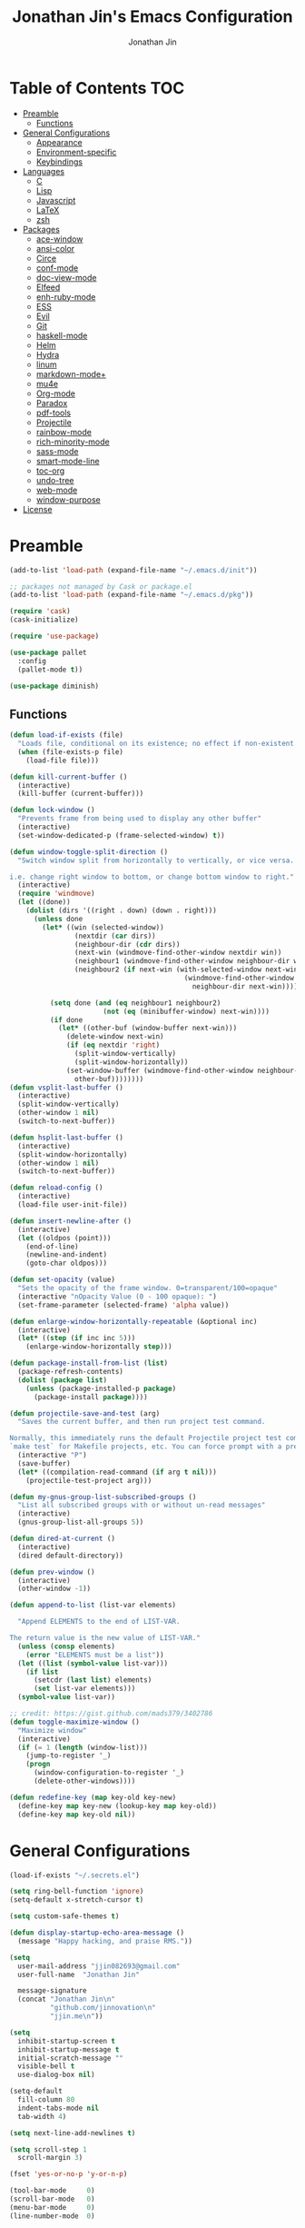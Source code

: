 #+TITLE: Jonathan Jin's Emacs Configuration
#+AUTHOR: Jonathan Jin
#+PROPERTY: header-args:emacs-lisp :exports code :tangle init.el

[[http://img.shields.io/:license-unlicense-blue.svg]]

* Table of Contents                                                        :TOC:
 - [[#preamble][Preamble]]
     - [[#functions][Functions]]
 - [[#general-configurations][General Configurations]]
     - [[#appearance][Appearance]]
     - [[#environment-specific][Environment-specific]]
     - [[#keybindings][Keybindings]]
 - [[#languages][Languages]]
     - [[#c][C]]
     - [[#lisp][Lisp]]
     - [[#javascript][Javascript]]
     - [[#latex][LaTeX]]
     - [[#zsh][zsh]]
 - [[#packages][Packages]]
     - [[#ace-window][ace-window]]
     - [[#ansi-color][ansi-color]]
     - [[#circe][Circe]]
     - [[#conf-mode][conf-mode]]
     - [[#doc-view-mode][doc-view-mode]]
     - [[#elfeed][Elfeed]]
     - [[#enh-ruby-mode][enh-ruby-mode]]
     - [[#ess][ESS]]
     - [[#evil][Evil]]
     - [[#git][Git]]
     - [[#haskell-mode][haskell-mode]]
     - [[#helm][Helm]]
     - [[#hydra][Hydra]]
     - [[#linum][linum]]
     - [[#markdown-mode][markdown-mode+]]
     - [[#mu4e][mu4e]]
     - [[#org-mode][Org-mode]]
     - [[#paradox][Paradox]]
     - [[#pdf-tools][pdf-tools]]
     - [[#projectile][Projectile]]
     - [[#rainbow-mode][rainbow-mode]]
     - [[#rich-minority-mode][rich-minority-mode]]
     - [[#sass-mode][sass-mode]]
     - [[#smart-mode-line][smart-mode-line]]
     - [[#toc-org][toc-org]]
     - [[#undo-tree][undo-tree]]
     - [[#web-mode][web-mode]]
     - [[#window-purpose][window-purpose]]
 - [[#license][License]]

* Preamble

  #+BEGIN_SRC emacs-lisp
    (add-to-list 'load-path (expand-file-name "~/.emacs.d/init"))

    ;; packages not managed by Cask or package.el
    (add-to-list 'load-path (expand-file-name "~/.emacs.d/pkg"))

    (require 'cask)
    (cask-initialize)

    (require 'use-package)

    (use-package pallet
      :config
      (pallet-mode t))

    (use-package diminish)
  #+END_SRC

** Functions

   #+BEGIN_SRC emacs-lisp
     (defun load-if-exists (file)
       "Loads file, conditional on its existence; no effect if non-existent."
       (when (file-exists-p file)
         (load-file file)))

     (defun kill-current-buffer ()
       (interactive)
       (kill-buffer (current-buffer)))

     (defun lock-window ()
       "Prevents frame from being used to display any other buffer"
       (interactive)
       (set-window-dedicated-p (frame-selected-window) t))

     (defun window-toggle-split-direction ()
       "Switch window split from horizontally to vertically, or vice versa.

     i.e. change right window to bottom, or change bottom window to right."
       (interactive)
       (require 'windmove)
       (let ((done))
         (dolist (dirs '((right . down) (down . right)))
           (unless done
             (let* ((win (selected-window))
                     (nextdir (car dirs))
                     (neighbour-dir (cdr dirs))
                     (next-win (windmove-find-other-window nextdir win))
                     (neighbour1 (windmove-find-other-window neighbour-dir win))
                     (neighbour2 (if next-win (with-selected-window next-win
                                                (windmove-find-other-window
                                                  neighbour-dir next-win)))))

               (setq done (and (eq neighbour1 neighbour2)
                            (not (eq (minibuffer-window) next-win))))
               (if done
                 (let* ((other-buf (window-buffer next-win)))
                   (delete-window next-win)
                   (if (eq nextdir 'right)
                     (split-window-vertically)
                     (split-window-horizontally))
                   (set-window-buffer (windmove-find-other-window neighbour-dir)
                     other-buf))))))))
     (defun vsplit-last-buffer ()
       (interactive)
       (split-window-vertically)
       (other-window 1 nil)
       (switch-to-next-buffer))

     (defun hsplit-last-buffer ()
       (interactive)
       (split-window-horizontally)
       (other-window 1 nil)
       (switch-to-next-buffer))

     (defun reload-config ()
       (interactive)
       (load-file user-init-file))

     (defun insert-newline-after ()
       (interactive)
       (let ((oldpos (point)))
         (end-of-line)
         (newline-and-indent)
         (goto-char oldpos)))

     (defun set-opacity (value)
       "Sets the opacity of the frame window. 0=transparent/100=opaque"
       (interactive "nOpacity Value (0 - 100 opaque): ")
       (set-frame-parameter (selected-frame) 'alpha value))

     (defun enlarge-window-horizontally-repeatable (&optional inc)
       (interactive)
       (let* ((step (if inc inc 5)))
         (enlarge-window-horizontally step)))

     (defun package-install-from-list (list)
       (package-refresh-contents)
       (dolist (package list)
         (unless (package-installed-p package)
           (package-install package))))

     (defun projectile-save-and-test (arg)
       "Saves the current buffer, and then run project test command.

     Normally, this immediately runs the default Projectile project test command;
     `make test` for Makefile projects, etc. You can force prompt with a prefix ARG."
       (interactive "P")
       (save-buffer)
       (let* ((compilation-read-command (if arg t nil)))
         (projectile-test-project arg)))

     (defun my-gnus-group-list-subscribed-groups ()
       "List all subscribed groups with or without un-read messages"
       (interactive)
       (gnus-group-list-all-groups 5))

     (defun dired-at-current ()
       (interactive)
       (dired default-directory))

     (defun prev-window ()
       (interactive)
       (other-window -1))

     (defun append-to-list (list-var elements)

       "Append ELEMENTS to the end of LIST-VAR.

     The return value is the new value of LIST-VAR."
       (unless (consp elements)
         (error "ELEMENTS must be a list"))
       (let ((list (symbol-value list-var)))
         (if list
           (setcdr (last list) elements)
           (set list-var elements)))
       (symbol-value list-var))

     ;; credit: https://gist.github.com/mads379/3402786
     (defun toggle-maximize-window ()
       "Maximize window"
       (interactive)
       (if (= 1 (length (window-list)))
         (jump-to-register '_)
         (progn
           (window-configuration-to-register '_)
           (delete-other-windows))))

     (defun redefine-key (map key-old key-new)
       (define-key map key-new (lookup-key map key-old))
       (define-key map key-old nil))

   #+END_SRC

* General Configurations

  #+BEGIN_SRC emacs-lisp
    (load-if-exists "~/.secrets.el")

    (setq ring-bell-function 'ignore)
    (setq-default x-stretch-cursor t)

    (setq custom-safe-themes t)

    (defun display-startup-echo-area-message ()
      (message "Happy hacking, and praise RMS."))

    (setq
      user-mail-address "jjin082693@gmail.com"
      user-full-name  "Jonathan Jin"

      message-signature
      (concat "Jonathan Jin\n"
              "github.com/jinnovation\n"
              "jjin.me\n"))

    (setq
      inhibit-startup-screen t
      inhibit-startup-message t
      initial-scratch-message ""
      visible-bell t
      use-dialog-box nil)

    (setq-default
      fill-column 80
      indent-tabs-mode nil
      tab-width 4)

    (setq next-line-add-newlines t)

    (setq scroll-step 1
      scroll-margin 3)

    (fset 'yes-or-no-p 'y-or-n-p)

    (tool-bar-mode     0)
    (scroll-bar-mode   0)
    (menu-bar-mode     0)
    (line-number-mode  0)

    (blink-cursor-mode 0)

    (global-auto-revert-mode)

    (global-hl-line-mode 1)
    (column-number-mode  1)
    (show-paren-mode     1)

    (electric-pair-mode)

    (delete-selection-mode +1)

    ;; highlights strings like TODO, FIXME, etc.
    (add-hook 'prog-mode-hook
      (lambda ()
        (fic-mode)
        (turn-on-auto-fill)))

    (add-hook 'text-mode-hook 'turn-on-auto-fill)

    (fringe-mode '(4 . 0))

    (with-eval-after-load 'dired
      (define-key dired-mode-map (kbd "RET") 'dired-find-alternate-file))

    (setq browse-url-browser-function 'browse-url-xdg-open)
    (setq browse-url-generic-program (executable-find "firefox")
      shr-external-browser 'browse-url-generic)

    (put 'dired-find-alternate-file 'disabled nil)

    (setq echo-keystrokes 0)

    (setq image-dired-external-viewer "feh")
  #+END_SRC

** Appearance

   #+BEGIN_SRC emacs-lisp
     (defconst bg-color "black")
     (defconst default-font "Terminus 08")
     (set-frame-font default-font)
     (set-face-attribute 'mode-line nil :font default-font)

     (use-package gotham-theme
       :config
       (load-theme 'gotham t))

     (set-background-color bg-color)
     (set-face-attribute 'fringe nil :background bg-color)

     (use-package linum
       :config
       (set-face-attribute 'linum nil :background bg-color))

     (use-package evil-search-highlight-persist
       :config
       (set-face-attribute
         'evil-search-highlight-persist-highlight-face
         nil
         :background (face-attribute 'match :background)))

     (when (functionp 'set-fontset-font)
       (set-fontset-font "fontset-default"
         'unicode
         (font-spec :family "DejaVu Sans Mono")))

     (set-opacity 85)
   #+END_SRC

** Environment-specific

*** Mac

    #+BEGIN_SRC emacs-lisp
      (defconst is-mac (eq system-type 'darwin)
        "t when system is Mac.")

      (when is-mac
          (setq mac-command-modifier 'meta))
    #+END_SRC

** Keybindings

   #+BEGIN_SRC emacs-lisp
     (bind-key "C-x |" 'window-toggle-split-direction)
     (bind-key "C-x k" 'kill-current-buffer)

     (unbind-key "<menu>")
     (unbind-key "M-`")
     (unbind-key "C-c C-w")
     (unbind-key "M-x")
     (unbind-key "C-x C-n")      ; set-goal-column

     (unbind-key "<f10>")
     (unbind-key "<f11>")
     (unbind-key "M-<f10>")
     (unbind-key "<escape> <f10>")

     (bind-key "H-s" 'save-buffer)

     (define-prefix-command 'jjin/chat-map)
     (bind-key "H-i" 'jjin/chat-map)

     ;; buffer manipulation
     (bind-key "H-b k" 'kill-current-buffer)
     (bind-key "H-b n" 'next-buffer)

     (bind-key "H-a r" 'align-regexp)

     (bind-key "C-<tab>" 'other-window)
     (bind-key "\<C-S-iso-lefttab>" 'prev-window)

     (bind-key "H-D" 'dired-at-current)

     (bind-key "C-u" 'kill-whole-line universal-argument-map)
     (bind-key "M-u" 'universal-argument-more universal-argument-map)
   #+END_SRC

* Languages
  
** C

   #+BEGIN_SRC emacs-lisp
     (setq c-block-comment-prefix "* ")

     (defvaralias 'c-basic-offset 'tab-width)
   #+END_SRC

** Lisp

   #+BEGIN_SRC emacs-lisp
     (setq lisp-indent-offset 2)

     (add-to-list 'auto-mode-alist '("emacs$" . emacs-lisp-mode))
     (add-to-list 'auto-mode-alist '("Cask" . emacs-lisp-mode))
   #+END_SRC
   
** Javascript
   
   #+BEGIN_SRC emacs-lisp
     (defvaralias 'js-indent-level 'tab-width)
   #+END_SRC

** LaTeX

   #+BEGIN_SRC emacs-lisp
     ;; sets latex-mode to compile w/ pdflatex by default
     (setq TeX-PDF-mode t
         TeX-parse-self t
         TeX-newline-function 'reindent-then-newline-and-indent)

     (eval-after-load "tex"
         '(setcdr (assoc "LaTeX" TeX-command-list)
              '("%`%l%(mode) -shell-escape%' %t"
                   TeX-run-TeX nil (latex-mode doctex-mode) :help "Run LaTeX")))

     ;; latex-mode-specific hooks (because latex-mode is not derived from prog-mode)
     (add-hook 'LaTeX-mode-hook
         (lambda ()
             (TeX-fold-mode 1)
             (fic-mode)
             (auto-fill-mode)
             (add-to-list 'TeX-command-list '("XeLaTeX" "%`xelatex%(mode)%' %t"
                                                 TeX-run-TeX nil t))))
   #+END_SRC

** zsh

   #+BEGIN_SRC emacs-lisp
     (add-to-list 'auto-mode-alist '("zshrc$" . sh-mode))
     (add-to-list 'auto-mode-alist '("\\.zsh$" . sh-mode))
   #+END_SRC
   
* Packages

** ace-window

   #+BEGIN_SRC emacs-lisp
     (use-package ace-window
       :init
       (setq aw-keys '(?a ?r ?s ?t ?q ?w ?f ?p))

       :config
       (add-to-list 'aw-ignored-buffers "mu4e-update"))
   #+END_SRC

** ansi-color

   #+BEGIN_SRC emacs-lisp
     (use-package ansi-color
       :init
       (setq ansi-color-faces-vector
         [default bold shadow italic underline bold bold-italic bold])
       (setq compilation-scroll-output t)
       :config
       (defun colorize-compilation-buffer ()
         (toggle-read-only)
         (ansi-color-apply-on-region (point-min) (point-max))
         (toggle-read-only))

       (add-hook 'compilation-filter-hook 'colorize-compilation-buffer))
   #+END_SRC

** Circe

   #+BEGIN_SRC emacs-lisp
     (use-package circe
       :commands (circe-chat-mode
                   circe-server-mode
                   circe-query-mode
                   circe-channel-mode)
       :bind ("H-I" . circe)
       :init
       (setq
         circe-default-nick "jjin"
         circe-default-user "jjin"
         circe-default-part-message "Peace."
         circe-default-quit-message "Peace.")

       (setq circe-use-cycle-completion t
         circe-reduce-lurker-spam t)

       (setq circe-network-options
         '(("Freenode"
             :nick "jjin"
             :channels ("#emacs" "#archlinux")
             :nickserv-password ,freenode-pass)
            ("Bitlbee"
              :service "6667"
              :nickserv-password ,bitlbee-pass
              :nickserv-mask "\\(bitlbee\\|root\\)!\\(bitlbee\\|root\\)@"
              :nickserv-identify-challenge "use the \x02identify\x02 command to identify yourself"
              :nickserv-identify-command "PRIVMSG &bitlbee :identify {password}"
              :nickserv-identify-confirmation "Password accepted, settings and accounts loaded")))

       (setq
         circe-format-self-say "<{nick}> {body}"
         circe-format-server-topic "*** Topic change by {origin}: {topic-diff}")
       (setq circe-color-nicks-everywhere t)

       :config
       (add-hook 'circe-chat-mode-hook 'my-circe-prompt)
       (defun my-circe-prompt ()
         (lui-set-prompt
           (concat (propertize (concat (buffer-name) ">")
                     'face 'circe-prompt-face)
             " ")))

       (enable-circe-color-nicks)

       (use-package helm-circe
         :config
         (bind-key "i" 'helm-circe jjin/chat-map)
         (bind-key "n" 'helm-circe-new-activity jjin/chat-map)))
   #+END_SRC

** conf-mode

   #+BEGIN_SRC emacs-lisp
     (use-package conf-mode
       :mode
       (("\\.service\\'"    . conf-unix-mode)
         ("\\.timer\\'"      . conf-unix-mode)
         ("\\.target\\'"     . conf-unix-mode)
         ("\\.mount\\'"      . conf-unix-mode)
         ("\\.automount\\'"  . conf-unix-mode)
         ("\\.slice\\'"      . conf-unix-mode)
         ("\\.socket\\'"     . conf-unix-mode)
         ("\\.path\\'"       . conf-unix-mode)
         ("conf$"            . conf-mode)
         ("rc$"              . conf-mode)))
   #+END_SRC

** doc-view-mode

   #+BEGIN_SRC emacs-lisp
     (use-package doc-view
       :init
       (setq doc-view-resolution 200))
   #+END_SRC

** Elfeed

   #+BEGIN_SRC emacs-lisp
     (use-package elfeed
       :commands (elfeed-search-mode elfeed-show-mode)
       :bind ("H-E" . elfeed)
       :init
       (setq elfeed-feeds
         '(("http://www.aljazeera.com/Services/Rss/?PostingId=2007731105943979989" news)
            ("http://ny.curbed.com/atom.xml" realestate news)
            ("http://www.avclub.com/feed/rss/" film entertainment news)
            ("http://fivethirtyeight.com/all/feed")
            ("http://www.tor.com/rss/frontpage_full" literature)
            ("http://longform.org/feed.rss")
            ("http://feeds.feedburner.com/themillionsblog/fedw" literature)
            ("http://feeds.feedburner.com/mcsweeneys/")

            ("http://feeds.bbci.co.uk/news/world/rss.xml"                    news)
            ("http://feeds.bbci.co.uk/news/business/rss.xml"                 news)
            ("http://feeds.bbci.co.uk/news/technology/rss.xml"               news tech)
            ("http://feeds.bbci.co.uk/news/entertainment_and_arts/rss.xml"   news)

            ("http://en.boxun.com/feed/"                                     news china)

            ("http://feeds.99percentinvisible.org/99percentinvisible" design podcast)

            ("http://rss.escapistmagazine.com/news/0.xml"         entertainment videogames)
            ("http://rss.escapistmagazine.com/videos/list/1.xml"  entertainment videogames)
            ("http://www.engadget.com/tag/@gaming/rss.xml"        entertainment videogames)
            ("http://feeds.feedburner.com/RockPaperShotgun"       entertainment videogames)
            ("http://screenrant.com/feed/"                        entertainment movies)

            ;; software
            ("https://news.ycombinator.com/rss"                software news)
            ("http://usesthis.com/feed/"                       software)
            ("http://endlessparentheses.com/atom.xml"          software emacs)
            ("http://feeds.feedburner.com/codinghorror"        software)
            ("http://feeds.feedburner.com/thisdeveloperslife"  software)
            ("http://feeds.feedburner.com/oreilly/news"        software)
            ("http://www.joelonsoftware.com/rss.xml"           software)
            ("http://onethingwell.org/rss"                     software tech)
            ("http://syndication.thedailywtf.com/TheDailyWtf"  software)
            ("http://githubengineering.com/atom.xml"           software tech)

            ("http://pandodaily.com.feedsportal.com/c/35141/f/650422/index.rss"  tech)
            ("https://medium.com/feed/backchannel"                               tech software)
            ("http://feeds.feedburner.com/laptopmag"                             tech)
            ("http://recode.net/feed/"                                           tech)
            ("http://recode.net/category/reviews/feed/"                          tech)
            ("http://feeds.feedburner.com/AndroidPolice"                         tech android)
            ("http://bits.blogs.nytimes.com/feed/"                               tech)

            ("http://www.eater.com/rss/index.xml"                     food)
            ("http://ny.eater.com/rss/index.xml"                      food ny)
            ("http://notwithoutsalt.com/feed/"                        food)
            ("http://feeds.feedburner.com/nymag/Food"                 food)
            ("http://feeds.feedburner.com/seriouseatsfeaturesvideos"  food)
            ("http://feeds.feedburner.com/blogspot/sBff")

            ("http://xkcd.com/rss.xml"                      comic)
            ("http://feeds.feedburner.com/Explosm"          comic)
            ("http://feed.dilbert.com/dilbert/daily_strip"  comic)
            ("http://feeds.feedburner.com/smbc-comics/PvLb" comic)
            ("http://www.questionablecontent.net/QCRSS.xml" comic)
            ("http://phdcomics.com/gradfeed.php"            comic)

            ("http://feeds.feedburner.com/wondermark"       comic)))

       (setq elfeed-max-connections 10)

       (setq url-queue-timeout 30)

       :config
       (bind-key "<SPC>" 'next-line elfeed-search-mode-map))
   #+END_SRC

** enh-ruby-mode

   #+BEGIN_SRC emacs-lisp
     (use-package enh-ruby-mode
       :mode ("Gemfile" "Guardfile")
       :config
       (defvaralias 'ruby-indent-level 'tab-width)

       (add-hook 'ruby-mode-hook
         (lambda ()
           (local-set-key (kbd "RET")
             'newline-and-indent)
           (ruby-end-mode))))
   #+END_SRC

** ESS

   #+BEGIN_SRC emacs-lisp
     (use-package ess-site
       :init
       (setq inferior-R-args "--quiet")

       :config
       (bind-key "C-c C-w" nil inferior-ess-mode-map))
   #+END_SRC

** Evil

   #+BEGIN_SRC emacs-lisp
     (use-package evil
       :defines evil-normal-state-map
       :init
       (setq evil-esc-delay 0)

       :config
       (append-to-list 'evil-emacs-state-modes
         '(eshell-mode
            calendar-mode

            finder-mode
            info-mode

            eww-mode
            eww-bookmark-mode

            dired-mode
            image-mode
            image-dired-thumbnail-mode
            image-dired-display-image-mode
            pdf-view-mode
            pdf-outline-minor-mode

            git-rebase-mode

            inferior-ess-mode
            ess-help-mode

            paradox-menu-mode

            circe-chat-mode circe-server-mode circe-query-mode circe-channel-mode
            elfeed-search-mode elfeed-show-mode))
       (append-to-list 'evil-insert-state-modes '(org-capture-mode
                                                   git-commit-mode))

       (bind-key "<escape>" 'evil-execute-in-normal-state evil-emacs-state-map)
       (bind-key "L" 'evil-end-of-line evil-normal-state-map)
       (bind-key "H" 'evil-beginning-of-line evil-normal-state-map)
       (bind-key "C-w q" 'delete-window evil-normal-state-map)
       (bind-key "RET" 'insert-newline-after evil-normal-state-map)
       (bind-key "RET" 'newline-and-indent evil-insert-state-map)

       (use-package hydra
         :config
         (bind-key "C-w" 'hydra-window/body evil-normal-state-map))

       (use-package evil-numbers
         :config
         (bind-key "C-a" 'evil-numbers/inc-at-pt evil-normal-state-map)
         (bind-key "C-c -" 'evil-numbers/dec-at-pt evil-normal-state-map))

       (use-package evil-search-highlight-persist
         :config
         (bind-key "C-l" 'evil-search-highlight-persist-remove-all
           evil-normal-state-map)
         (global-evil-search-highlight-persist t))

       (evil-mode 1)

       (use-package evil-leader
         :config
         (evil-leader/set-leader "<SPC>")
         (global-evil-leader-mode))

       (use-package evil-surround
         :config
         (global-evil-surround-mode 1)))
   #+END_SRC

** Git

*** git-commit-mode

    #+BEGIN_SRC emacs-lisp
      (use-package git-commit-mode
        :commands git-commit-mode)
    #+END_SRC

*** gitconfig-mode
    #+BEGIN_SRC emacs-lisp
      (use-package gitconfig-mode
        :mode "gitconfig")
    #+END_SRC

*** Magit

    #+BEGIN_SRC emacs-lisp
      (use-package magit
        :diminish magit-auto-revert-mode
        :config
        (setq magit-last-seen-setup-instructions "1.4.0"))
    #+END_SRC

** haskell-mode

   #+BEGIN_SRC emacs-lisp
     (use-package haskell-mode
       :config
       (add-hook 'haskell-mode-hook 'turn-on-haskell-indent))
   #+END_SRC

** Helm

   #+BEGIN_SRC emacs-lisp
     (use-package helm
       :bind (("C-x m" . helm-M-x)
               ("H-f f" . helm-find-files)
               ("H-b b" . helm-buffers-list))
       :init
       (setq
         helm-M-x-fuzzy-match t
         helm-external-programs-associations '(("pdf" . "zathura"))
         helm-split-window-in-side-p t)

       :config
       (helm-mode 1)
       (helm-autoresize-mode t))
   #+END_SRC

** Hydra

   #+BEGIN_SRC emacs-lisp
     (use-package hydra
       :commands defhydra
       :config
       (use-package hydra-examples)
       (defhydra hydra-zoom (global-map "H-z")
         "zoom"
         ("g" text-scale-increase "in")
         ("l" text-scale-decrease "out"))

       (defhydra hydra-project (global-map "H-p"
                                 :exit t)
         "project"
         ("p" helm-projectile)
         ("f" helm-projectile-find-file)
         ("F" helm-projectile-find-file-in-known-projects)
         ("a" helm-projectile-ag)
         ("K" projectile-kill-buffers)
         ("c" projectile-compile-project))

       (defhydra hydra-window (global-map "H-w")
         "Window management"
         ("w" ace-window "select" :exit t)
         ("v" split-window-right "split right")
         ("s" split-window-below "split below")
         ("j" windmove-down "move down")
         ("k" windmove-up "move up")
         ("h" windmove-left "move left")
         ("l" windmove-right "move right")
         ("H" hydra-move-splitter-left)
         ("L" hydra-move-splitter-right)
         ("J" hydra-move-splitter-down)
         ("K" hydra-move-splitter-up)
         ("p" purpose-set-window-purpose "set purpose" :exit t)
         ("z" toggle-maximize-window "toggle maximize":exit t)
         ("q" delete-window "close" :exit t)
         ("Q" kill-buffer-and-window "close and kill" :exit t))

       (defhydra hydra-vc (global-map "H-g")
         "version control"
         ("s" magit-status "git status" :exit t)
         ("b" magit-blame-mode "git blame"))

       (use-package evil-nerd-commenter
         :config
         (defhydra hydra-comment (prog-mode-map "H-c"
                                   :exit t)
           "commenting"
           ("i" evilnc-comment-or-uncomment-lines)
           ("l" evilnc-quick-comment-or-uncomment-to-the-line)
           ("c" evilnc-copy-and-comment-lines)
           ("p" evilnc-comment-or-uncomment-paragraphs)
           ("v" evilnc-toggle-invert-comment-line-by-line))))
   #+END_SRC

** linum

   #+BEGIN_SRC emacs-lisp
     (use-package linum
       :config
       (setq linum-format 'dynamic)
       (global-linum-mode 1)

       (defconst linum-mode-excludes
         '(doc-view-mode
            pdf-view-mode

            magit-mode

            elfeed-show-mode
            elfeed-search-mode
            gnus-group-mode
            mu4e-main-mode
            mu4e-headers-mode
            mu4e-view-mode

            circe-chat-mode
            circe-server-mode
            circe-query-mode
            circe-channel-mode
            eww-mode

            inferior-ess-mode)
         "List of major modes preventing linum to be enabled in the buffer.")

       (defadvice linum-mode (around linum-mode-selective activate)
         "Avoids enabling of linum-mode in the buffer having major mode set to one
     of listed in `linum-mode-excludes'."
         (unless (member major-mode linum-mode-excludes)
           ad-do-it))

       (setq linum-relative-current-symbol "")
       
       (use-package linum-relative))
   #+END_SRC
  
** markdown-mode+

   #+BEGIN_SRC emacs-lisp
     (use-package markdown-mode+
       :config
       (add-hook 'markdown-mode-hook 'auto-fill-mode)
       (add-hook 'markdown-mode-hook 'fic-mode))
   #+END_SRC

** mu4e

   #+BEGIN_SRC emacs-lisp
     (use-package mu4e
       :commands (mu4e-main-mode
                   mu4e-view-mode
                   mu4e-about-mode
                   mu4e-headers-mode
                   mu4e-compose-mode)
       :bind (("H-M" . mu4e)
               ("H-m u" . mu4e-update-mail-and-index)
               ("H-m i" . mu4e-interrupt-update-mail))
       :init
       :config
       (bind-key "H-u" 'mu4e-update-mail-and-index mu4e-headers-mode-map)

       (setq
         mu4e-maildir "~/mail"

         mu4e-drafts-folder "/[Gmail].Drafts"
         mu4e-sent-folder   "/[Gmail].Sent Mail"
         mu4e-trash-folder  "/[Gmail].Trash"
         mu4e-refile-folder "/[Gmail].All Mail")

       ;; don't save message to Sent Messages, Gmail/IMAP takes care of this
       ;; (See the documentation for `mu4e-sent-messages-behavior' if you have
       ;; additional non-Gmail addresses and want assign them different
       ;; behavior.)
       (setq mu4e-sent-messages-behavior 'delete)

       ;; you can quickly switch to your Inbox -- press ``ji''
       (setq mu4e-maildir-shortcuts
         '(("/INBOX"               . ?i)
            ("/[Gmail].Sent Mail"   . ?s)
            ("/[Gmail].Trash"       . ?t)
            ("/[Gmail].All Mail"    . ?a)))

       ;; allow for updating mail using 'U' in the main view:
       (setq mu4e-get-mail-command "offlineimap")

       (setq mu4e-user-mail-address-list
         '("jjin082693@gmail.com"
            "jjin082693@uchicago.edu"
            "jonathan@jjin.me"))

       (defvaralias 'mu4e-compose-signature 'message-signature)

       ;; don't keep message buffers around
       (setq message-kill-buffer-on-exit t)

       (setq
         mu4e-html-renderer 'w3m
         mu4e-html2text-command "w3m -dump -T text/html")

       ;; make sure the gnutls command line utils are installed
       ;; (require 'smtpmail)

       (setq
         message-send-mail-function 'smtpmail-send-it
         smtpmail-stream-type 'starttls
         smtpmail-default-smtp-server "smtp.gmail.com"
         smtpmail-smtp-server "smtp.gmail.com"
         smtpmail-smtp-service 587)

       (add-hook 'mu4e-view-mode-hook
         'visual-line-mode)

       (add-hook 'mu4e-compose-pre-hook
         (defun my-set-from-address ()
           "Set the From address based on the To address of the original."
           (let ((msg mu4e-compose-parent-message)) ;; msg is shorter...
             (when msg
               (setq user-mail-address
                 (cond
                   ;; TODO; pull from mu4e-user-mail-address-list
                   ((mu4e-message-contact-field-matches msg :to "jjin082693@gmail.com")
                     "jjin082693@gmail.com")
                   ((mu4e-message-contact-field-matches msg :to "jjin082693@uchicago.edu")
                     "jjin082693@uchicago.edu")
                   (t "jonathan@jjin.me")))))))

       (use-package gnus-dired
         :config
         ;; make the `gnus-dired-mail-buffers' function also work on message-mode derived
         ;; modes, such as mu4e-compose-mode
         (defun gnus-dired-mail-buffers ()
           (let (buffers)
             (save-current-buffer
               (dolist (buffer (buffer-list t))
                 (set-buffer buffer)
                 (when (and (derived-mode-p 'message-mode)
                         (null message-sent-message-via))
                   (push (buffer-name buffer) buffers))))
             (nreverse buffers)))

         (setq gnus-dired-mail-mode 'mu4e-user-agent)
         (add-hook 'dired-mode-hook 'turn-on-gnus-dired-mode)))
   #+END_SRC

** Org-mode

   #+BEGIN_SRC emacs-lisp
     (use-package org
       :commands (org-mode org-capture-mode)
       :bind (("H-C" . org-capture)
               ("H-A" . org-agenda))
       :init
       (setq org-agenda-files '("~/agenda")
         org-return-follows-link t

         org-export-dispatch-use-expert-ui t

         org-latex-create-formula-image-program 'imagemagick
         org-latex-listings 'minted
         org-tags-column -80

         org-enforce-todo-dependencies t
         org-enforce-todo-checkbox-dependencies  t

         org-pretty-entities t
         org-src-fontify-natively t
         org-list-allow-alphabetical t

         org-todo-keywords
         '((sequence "TODO(t)" "IN-PROGRESS(r)" "|"  "DONE(d)"))

         org-todo-keyword-faces
         '(("TODO" . org-todo) ("IN-PROGRESS" . "yellow") ("DONE" . org-done))

         org-agenda-custom-commands
         '(("s" "Schoolwork"
             ((agenda "" ((org-agenda-ndays 14)
                           (org-agenda-start-on-weekday nil)
                           (org-agenda-prefix-format " %-12:c%?-12t% s")))
               (tags-todo "CATEGORY=\"Schoolwork\""
                 ((org-agenda-prefix-format "%b")))))

            ("r" "Reading"
              ((tags-todo "CATEGORY=\"Reading\""
                 ((org-agenda-prefix-format "%:T ")))))
            ("m" "Movies"
              ((tags-todo "CATEGORY=\"Movies\""
                 ((org-agenda-prefix-format "%:T "))))))

         org-latex-pdf-process (list "latexmk -shell-escape -pdf %f")

         org-entities-user
         '(("supsetneqq" "\\supsetneqq" t "" "[superset of above not equal to]"
             "[superset of above not equal to]" "⫌")
            ("subsetneqq" "\\subsetneqq" t "" "[suberset of above not equal to]"
              "[suberset of above not equal to]" "⫋")))
       :config
       (use-package ox-latex)
       (use-package ox-bibtex)
       (bind-key "H-t" 'org-todo org-mode-map)
       (bind-key "H-e" 'org-export-dispatch org-mode-map)
       (bind-key "M-p" 'outline-previous-visible-heading org-mode-map)
       (bind-key "M-n" 'outline-next-visible-heading org-mode-map)
       (bind-key "H-s" 'org-edit-src-save org-src-mode-map)

       (defhydra hydra-org (:exit nil)
         "Org mode"
         ("n" outline-next-visible-heading "heading: next")
         ("p" outline-previous-visible-heading "heading: prev")
         ("u" outline-up-heading "heading: up")
         ("<tab>" org-cycle)
         ("f" org-forward-heading-same-level "heading: forward")
         ("b" org-backward-heading-same-level "heading: back")
         ("t" org-todo "set TODO state")
         ("s" org-babel-next-src-block "src: next")
         ("S" org-babel-previous-src-block "src: prev"))

       (bind-key "H-o" 'hydra-org/body org-mode-map)
       (plist-put org-format-latex-options :scale 1.5)

       (add-to-list 'org-structure-template-alist
         '("C" "#+BEGIN_COMMENT\n?\n#+END_COMMENT" ""))

       (add-hook 'org-mode-hook
         (lambda ()
           (fic-mode)))

       (setq org-latex-packages-alist
         '(("" "minted") ("usenames,dvipsnames,svgnames" "xcolor")))

       (defun my-org-autodone (n-done n-not-done)
         "Switch entry to DONE when all subentries are done, to TODO otherwise."
         (let (org-log-done org-log-states)   ; turn off logging
           (org-todo (if (= n-not-done 0) "DONE" "TODO"))))

       (add-hook 'org-after-todo-statistics-hook 'my-org-autodone)

       (org-babel-do-load-languages
         'org-babel-load-languages
         '((emacs-lisp . t)
            (latex . t)
            (R . t)))

       (setq org-confirm-babel-evaluate nil
         org-export-babel-evaluate nil)

       (setq org-latex-minted-options
         '(("linenos" "true")
            ("fontsize" "\\scriptsize")
            ("frame" "lines")
            ("bgcolor" "LightGray")))

       (setq org-export-latex-hyperref-format "\\ref{%s}")

       (setq
         org-src-window-setup 'current-window
         org-agenda-window-setup 'current-window)

       (setq org-blank-before-new-entry
         '((heading . true) (plain-list-item . auto)))

       (setq
         ;; FIXME: parameter-ize dir `agenda'
         org-default-notes-file "~/agenda/notes.org"

         org-capture-templates
         '(("r" "Reading" entry (file "~/agenda/reading.org")
             "* TODO %?\n  Entered on %U\n  %i")))

       (setq org-modules
         '(org-bbdb
            org-bibtex
            org-docview
            org-gnus
            org-info
            org-irc
            org-mhe
            org-rmail
            org-w3m)))
   #+END_SRC

** Paradox

   #+BEGIN_SRC emacs-lisp
     (use-package paradox
       :config
       (setq paradox-github-token t))
   #+END_SRC

** pdf-tools

   #+BEGIN_SRC emacs-lisp
     (use-package pdf-tools
       :config
       (pdf-tools-install))
   #+END_SRC

** Projectile

   #+BEGIN_SRC emacs-lisp
     (use-package projectile
       :config
       (setq projectile-enable-caching t
         projectile-completion-system 'grizzl
         projectile-switch-project-action 'helm-projectile)

       (projectile-global-mode))
   #+END_SRC

** rainbow-mode

   #+BEGIN_SRC emacs-lisp
     (use-package rainbow-mode
       :commands (rainbow-mode)
       :config
       (add-hook 'help-mode-hook 'rainbow-mode))
   #+END_SRC
   
** rich-minority-mode

   #+BEGIN_SRC emacs-lisp
     (use-package rich-minority
       :config
       (defconst my-rm-excluded-modes
         '(
            " Helm"
            " pair"
            " Fill"
            " FIC"
            " company"
            " end"
            " Ace - Window"
            " =>"                            ; aggressive-indent
            " Rbow"))
       (dolist (mode my-rm-excluded-modes)
         (add-to-list 'rm-excluded-modes mode)))
   #+END_SRC

** sass-mode

   #+BEGIN_SRC emacs-lisp
     (use-package sass-mode
       :disabled t
       :init
       (setq scss-compile-at-save nil)
       :config
       (add-hook 'scss-mode-hook 'rainbow-mode))
   #+END_SRC

** smart-mode-line

   #+BEGIN_SRC emacs-lisp
     (use-package smart-mode-line
       :config
       ;; smart-mode-line initialize
       (sml/setup))
   #+END_SRC

** toc-org

   #+BEGIN_SRC emacs-lisp
     (use-package toc-org
       :config
       (add-hook 'org-mode-hook 'toc-org-enable))
   #+END_SRC

** undo-tree

   #+BEGIN_SRC emacs-lisp
     (use-package undo-tree
       :diminish undo-tree-mode
       :bind ("C-<backspace>" . undo-tree-undo))
   #+END_SRC
   
** web-mode

   #+BEGIN_SRC emacs-lisp
     (use-package web-mode
       :mode "\\.erb$")
   #+END_SRC

** window-purpose

   #+BEGIN_SRC emacs-lisp
     (use-package window-purpose
       :disabled t
       :init
       (setq purpose-user-regexp-purposes
         '(("^\\*elfeed"         . admin)))

       (setq purpose-user-mode-purposes
         '((
            (circe-chat-mode     . comm)
            (circe-query-mode    . comm)
            (circe-lagmon-mode   . comm)
            (circe-server-mode   . comm)

            (haskell-mode        . edit)
            (ess-mode            . edit)
            (gitconfig-mode      . edit)
            (conf-xdefaults-mode . edit)
            (inferior-ess-mode   . interactive)

            (mu4e-main-mode      . admin)
            (mu4e-view-mode      . admin)
            (mu4e-about-mode     . admin)
            (mu4e-headers-mode   . admin)
            (mu4e-compose-mode   . edit)

            (pdf-view-mode       . view)
            (doc-view-mode       . view))))

       :config
       (bind-key "W" 'purpose-set-window-purpose purpose-mode-prefix-map)

       (purpose-x-magit-multi-on)
       (purpose-compile-user-configuration)

       (purpose-mode)
       (purpose-load-window-layout))
   #+END_SRC

* License

  #+BEGIN_SRC text
    This is free and unencumbered software released into the public domain.

    Anyone is free to copy, modify, publish, use, compile, sell, or
    distribute this software, either in source code form or as a compiled
    binary, for any purpose, commercial or non-commercial, and by any
    means.

    In jurisdictions that recognize copyright laws, the author or authors
    of this software dedicate any and all copyright interest in the
    software to the public domain. We make this dedication for the benefit
    of the public at large and to the detriment of our heirs and
    successors. We intend this dedication to be an overt act of
    relinquishment in perpetuity of all present and future rights to this
    software under copyright law.

    THE SOFTWARE IS PROVIDED "AS IS", WITHOUT WARRANTY OF ANY KIND,
    EXPRESS OR IMPLIED, INCLUDING BUT NOT LIMITED TO THE WARRANTIES OF
    MERCHANTABILITY, FITNESS FOR A PARTICULAR PURPOSE AND NONINFRINGEMENT.
    IN NO EVENT SHALL THE AUTHORS BE LIABLE FOR ANY CLAIM, DAMAGES OR
    OTHER LIABILITY, WHETHER IN AN ACTION OF CONTRACT, TORT OR OTHERWISE,
    ARISING FROM, OUT OF OR IN CONNECTION WITH THE SOFTWARE OR THE USE OR
    OTHER DEALINGS IN THE SOFTWARE.

    For more information, please refer to <http://unlicense.org>
  #+END_SRC
